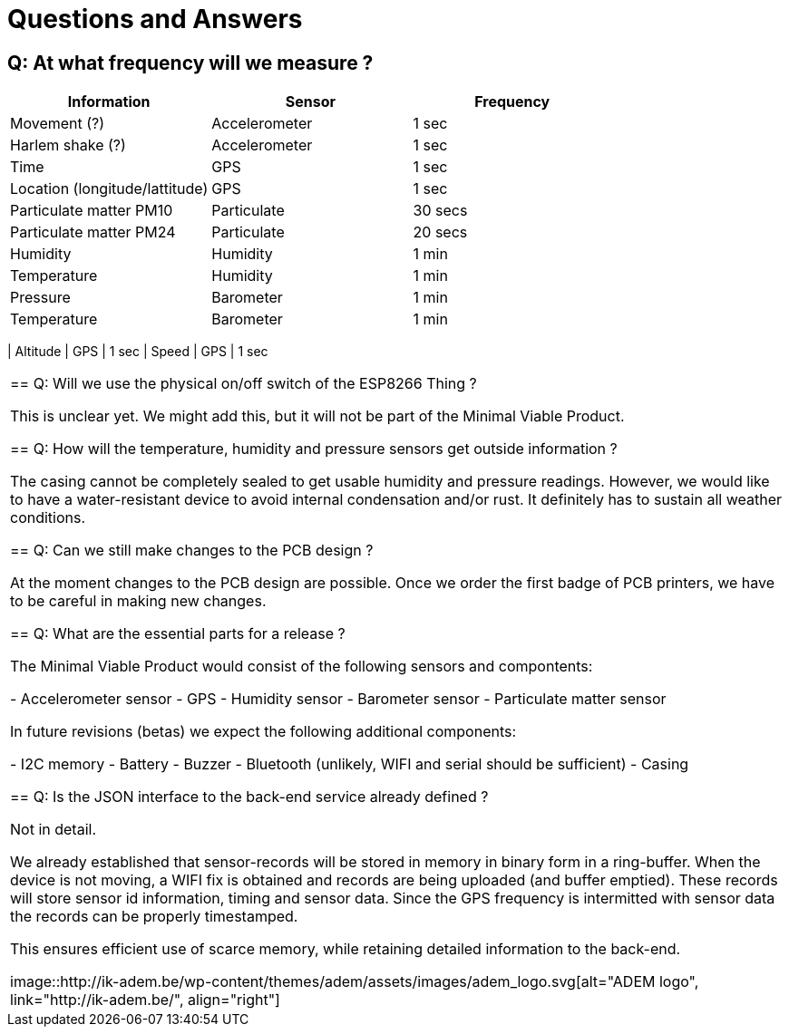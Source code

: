 = Questions and Answers

== Q: At what frequency will we measure ?

[options="header", width="100%"]
|============================================================================================
| Information                                        | Sensor                | Frequency
| Movement (?)                                       | Accelerometer         | 1 sec
| Harlem shake (?)                                   | Accelerometer         | 1 sec
| Time                                               | GPS                   | 1 sec
| Location (longitude/lattitude)                     | GPS                   | 1 sec
| Particulate matter PM10                            | Particulate           | 30 secs
| Particulate matter PM24                            | Particulate           | 20 secs
| Humidity                                           | Humidity              | 1 min
| Temperature                                        | Humidity              | 1 min
| Pressure                                           | Barometer             | 1 min
| Temperature                                        | Barometer             | 1 min
|============================================================================================
| Altitude                                           | GPS                   | 1 sec
| Speed                                              | GPS                   | 1 sec
|============================================================================================


== Q: Will we use the physical on/off switch of the ESP8266 Thing ?

This is unclear yet. We might add this, but it will not be part of the Minimal Viable Product.


== Q: How will the temperature, humidity and pressure sensors get outside information ?

The casing cannot be completely sealed to get usable humidity and pressure readings. However, we would like to have a water-resistant device to avoid internal condensation and/or rust. It definitely has to sustain all weather conditions.


== Q: Can we still make changes to the PCB design ?

At the moment changes to the PCB design are possible. Once we order the first badge of PCB printers, we have to be careful in making new changes.


== Q: What are the essential parts for a release ?

The Minimal Viable Product would consist of the following sensors and compontents:

 - Accelerometer sensor
 - GPS
 - Humidity sensor
 - Barometer sensor
 - Particulate matter sensor

In future revisions (betas) we expect the following additional components:

 - I2C memory
 - Battery
 - Buzzer
 - Bluetooth (unlikely, WIFI and serial should be sufficient)
 - Casing


== Q: Is the JSON interface to the back-end service already defined ?

Not in detail.

We already established that sensor-records will be stored in memory in binary form in a ring-buffer. When the device is not moving, a WIFI fix is obtained and records are being uploaded (and buffer emptied). These records will store sensor id information, timing and sensor data. Since the GPS frequency is intermitted with sensor data the records can be properly timestamped.

This ensures efficient use of scarce memory, while retaining detailed information to the back-end.

image::http://ik-adem.be/wp-content/themes/adem/assets/images/adem_logo.svg[alt="ADEM logo", link="http://ik-adem.be/", align="right"]